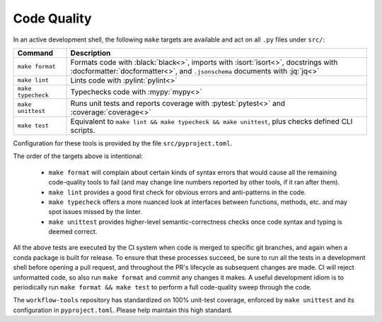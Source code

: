 Code Quality
============

In an active development shell, the following ``make`` targets are available and act on all ``.py`` files under ``src/``:

.. list-table::
   :widths: 15 85
   :header-rows: 1

   * - Command
     - Description
   * - ``make format``
     - Formats code with :black:`black<>`, imports with :isort:`isort<>`, docstrings with :docformatter:`docformatter<>`, and ``.jsonschema`` documents with :jq:`jq<>`
   * - ``make lint``
     - Lints code with :pylint:`pylint<>`
   * - ``make typecheck``
     - Typechecks code with :mypy:`mypy<>`
   * - ``make unittest``
     - Runs unit tests and reports coverage with :pytest:`pytest<>` and :coverage:`coverage<>`
   * - ``make test``
     - Equivalent to ``make lint && make typecheck && make unittest``, plus checks defined CLI scripts.

Configuration for these tools is provided by the file ``src/pyproject.toml``.

The order of the targets above is intentional:

   * ``make format`` will complain about certain kinds of syntax errors that would cause all the remaining code-quality tools to fail (and may change line numbers reported by other tools, if it ran after them).
   * ``make lint`` provides a good first check for obvious errors and anti-patterns in the code.
   * ``make typecheck`` offers a more nuanced look at interfaces between functions, methods, etc. and may spot issues missed by the linter.
   * ``make unittest`` provides higher-level semantic-correctness checks once code syntax and typing is deemed correct.

All the above tests are executed by the CI system when code is merged to specific git branches, and again when a conda package is built for release. To ensure that these processes succeed, be sure to run all the tests in a development shell before opening a pull request, and throughout the PR's lifecycle as subsequent changes are made. CI will reject unformatted code, so also run ``make format`` and commit any changes it makes. A useful development idiom is to periodically run ``make format && make test`` to perform a full code-quality sweep through the code.

The ``workflow-tools`` repository has standardized on 100% unit-test coverage, enforced by ``make unittest`` and its configuration in ``pyproject.toml``. Please help maintain this high standard.
